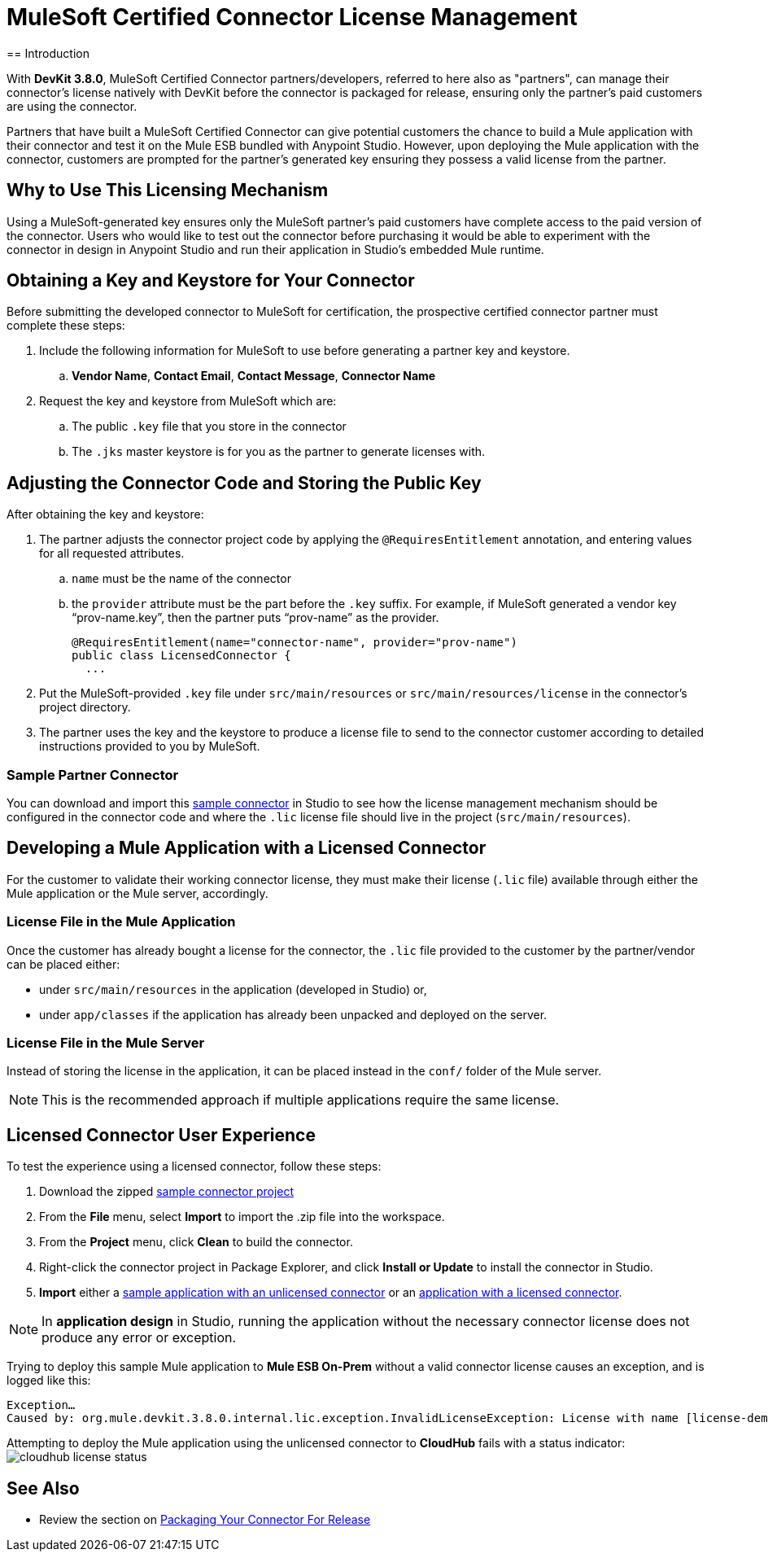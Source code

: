 = MuleSoft Certified Connector License Management
:keywords: connector, devkit, license, key, keygen, partner, paid
//todo: link to sample connectors and Mule app
== Introduction

With *DevKit 3.8.0*, MuleSoft Certified Connector partners/developers, referred to here also as "partners", can manage their connector’s license natively with DevKit before the connector is packaged for release, ensuring only the partner's paid customers are using the connector.

Partners that have built a MuleSoft Certified Connector can give potential customers the chance to build a Mule application with their connector and test it on the Mule ESB bundled with Anypoint Studio. However, upon deploying the Mule application with the connector, customers are prompted for the partner's generated key ensuring they possess a valid license from the partner.

== Why to Use This Licensing Mechanism

Using a MuleSoft-generated key ensures only the MuleSoft partner's paid customers have complete access to the paid version of the connector. Users who would like to test out the connector before purchasing it would be able to experiment with the connector in design in Anypoint Studio and run their application in Studio's embedded Mule runtime.

== Obtaining a Key and Keystore for Your Connector

Before submitting the developed connector to MuleSoft for certification, the prospective certified connector partner must complete these steps:

. Include the following information for MuleSoft to use before generating a partner key and keystore.
.. *Vendor Name*, *Contact Email*, *Contact Message*, *Connector Name*
. Request the key and keystore from MuleSoft which are:
.. The public `.key` file that you store in the connector
.. The `.jks` master keystore is for you as the partner to generate licenses with.

== Adjusting the Connector Code and Storing the Public Key

After obtaining the key and keystore:

. The partner adjusts the connector project code by applying the `@RequiresEntitlement` annotation, and entering values for all requested attributes.
.. `name` must be the name of the connector
.. the `provider` attribute must be the part before the `.key` suffix. For example, if MuleSoft generated a vendor key “prov-name.key”, then the partner puts “prov-name” as the provider.
+
[source, java, linenums]
----
@RequiresEntitlement(name="connector-name", provider="prov-name")
public class LicensedConnector {
  ...
----
+
. Put the MuleSoft-provided `.key` file under `src/main/resources` or `src/main/resources/license` in the connector’s project directory.
. The partner uses the key and the keystore to produce a license file to send to the connector customer according to detailed instructions provided to you by MuleSoft.

=== Sample Partner Connector
You can download and import this link:_attachments/licSampleConnector.zip[sample connector] in Studio to see how the license management mechanism should be configured in the connector code and where the `.lic` license file should live in the project (`src/main/resources`).

== Developing a Mule Application with a Licensed Connector

For the customer to validate their working connector license, they must make their license (`.lic` file) available through either the Mule application or the Mule server, accordingly.

=== License File in the Mule Application

Once the customer has already bought a license for the connector, the `.lic` file provided to the customer by the partner/vendor can be placed either:

* under `src/main/resources` in the application (developed in Studio) or,
* under `app/classes` if the application has already been unpacked and deployed on the server.

=== License File in the Mule Server

Instead of storing the license in the application, it can be placed instead in the `conf/` folder of the Mule server.

[NOTE]
This is the recommended approach if multiple applications require the same license.

== Licensed Connector User Experience

To test the experience using a licensed connector, follow these steps:

. Download the zipped link:_attachments/licSampleConnector.zip[sample connector project]
. From the *File* menu, select *Import* to import the .zip file into the workspace.
. From the *Project* menu, click *Clean* to build the connector.
. Right-click the connector project in Package Explorer, and click *Install or Update* to install the connector in Studio.
. *Import* either a link:_attachments/noLicenseSampleApp.zip[sample application with an unlicensed connector] or an link:_attachments/okLicenseSampleApp.zip[application with a licensed connector].

[NOTE]
In *application design* in Studio, running the application without the necessary connector license does not produce any error or exception.

Trying to deploy this sample Mule application to *Mule ESB On-Prem* without a valid connector license causes an exception, and is logged like this:

----
Exception…
Caused by: org.mule.devkit.3.8.0.internal.lic.exception.InvalidLicenseException: License with name [license-demo.lic] not found as resource. License was not provided or its name is not the expected
----

Attempting to deploy the Mule application using the unlicensed connector to *CloudHub* fails with a status indicator:
image:cloudhub-lic-status.png[cloudhub license status]

== See Also
* Review the section on link:/anypoint-connector-devkit/v/3.8/packaging-your-connector-for-release[Packaging Your Connector For Release]
